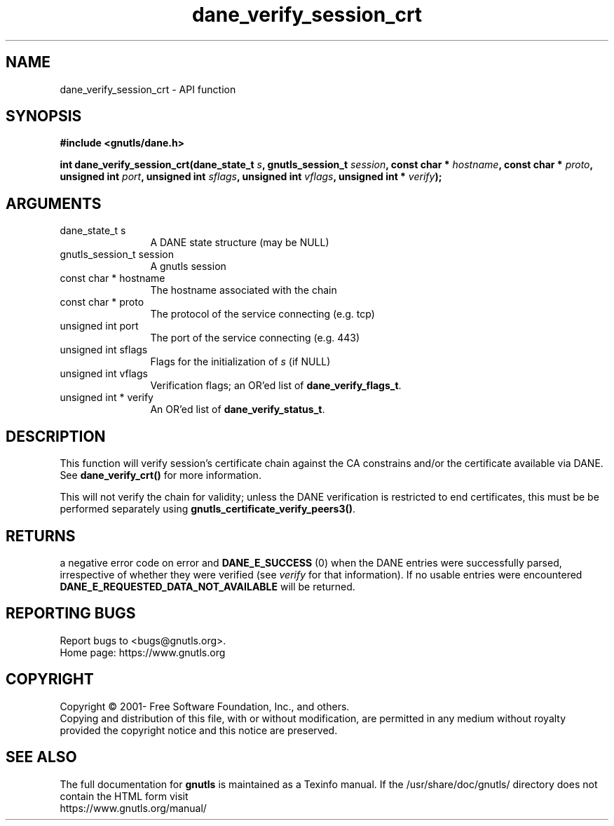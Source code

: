 .\" DO NOT MODIFY THIS FILE!  It was generated by gdoc.
.TH "dane_verify_session_crt" 3 "3.7.4" "gnutls" "gnutls"
.SH NAME
dane_verify_session_crt \- API function
.SH SYNOPSIS
.B #include <gnutls/dane.h>
.sp
.BI "int dane_verify_session_crt(dane_state_t " s ", gnutls_session_t " session ", const char * " hostname ", const char * " proto ", unsigned int " port ", unsigned int " sflags ", unsigned int " vflags ", unsigned int * " verify ");"
.SH ARGUMENTS
.IP "dane_state_t s" 12
A DANE state structure (may be NULL)
.IP "gnutls_session_t session" 12
A gnutls session
.IP "const char * hostname" 12
The hostname associated with the chain
.IP "const char * proto" 12
The protocol of the service connecting (e.g. tcp)
.IP "unsigned int port" 12
The port of the service connecting (e.g. 443)
.IP "unsigned int sflags" 12
Flags for the initialization of  \fIs\fP (if NULL)
.IP "unsigned int vflags" 12
Verification flags; an OR'ed list of \fBdane_verify_flags_t\fP.
.IP "unsigned int * verify" 12
An OR'ed list of \fBdane_verify_status_t\fP.
.SH "DESCRIPTION"
This function will verify session's certificate chain against the
CA constrains and/or the certificate available via DANE.
See \fBdane_verify_crt()\fP for more information.

This will not verify the chain for validity; unless the DANE
verification is restricted to end certificates, this must be
be performed separately using \fBgnutls_certificate_verify_peers3()\fP.
.SH "RETURNS"
a negative error code on error and \fBDANE_E_SUCCESS\fP (0)
when the DANE entries were successfully parsed, irrespective of
whether they were verified (see  \fIverify\fP for that information). If
no usable entries were encountered \fBDANE_E_REQUESTED_DATA_NOT_AVAILABLE\fP
will be returned.
.SH "REPORTING BUGS"
Report bugs to <bugs@gnutls.org>.
.br
Home page: https://www.gnutls.org

.SH COPYRIGHT
Copyright \(co 2001- Free Software Foundation, Inc., and others.
.br
Copying and distribution of this file, with or without modification,
are permitted in any medium without royalty provided the copyright
notice and this notice are preserved.
.SH "SEE ALSO"
The full documentation for
.B gnutls
is maintained as a Texinfo manual.
If the /usr/share/doc/gnutls/
directory does not contain the HTML form visit
.B
.IP https://www.gnutls.org/manual/
.PP
